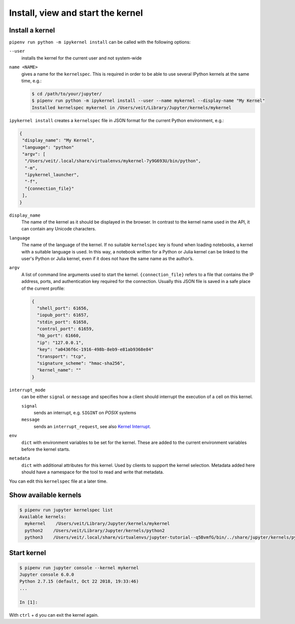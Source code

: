 Install, view and start the kernel
==================================

Install a kernel
----------------

``pipenv run python -m ipykernel install`` can be called with the following
options:

``--user``
    installs the kernel for the current user and not system-wide
``name <NAME>``
    gives a name for the ``kernelspec``. This is required in order to be able to
    use several IPython kernels at the same time, e.g.:

    .. code-block:: console

        $ cd /path/to/your/jupyter/
        $ pipenv run python -m ipykernel install --user --name mykernel --display-name "My Kernel"
        Installed kernelspec mykernel in /Users/veit/Library/Jupyter/kernels/mykernel

``ipykernel install`` creates a ``kernelspec`` file in JSON format for the
current Python environment, e.g.:

.. code-block:: json

    {
     "display_name": "My Kernel",
     "language": "python"
     "argv": [
      "/Users/veit/.local/share/virtualenvs/mykernel-7y9G693U/bin/python",
      "-m",
      "ipykernel_launcher",
      "-f",
      "{connection_file}"
     ],
    }

``display_name``
    The name of the kernel as it should be displayed in the browser. In contrast
    to the kernel name used in the API, it can contain any Unicode characters.
``language``
    The name of the language of the kernel. If no suitable ``kernelspec`` key is
    found when loading notebooks, a kernel with a suitable language is used. In
    this way, a notebook written for a Python or Julia kernel can be linked to
    the user's Python or Julia kernel, even if it does not have the same name as
    the author’s.
``argv``
    A list of command line arguments used to start the kernel.
    ``{connection_file}`` refers to a file that contains the IP address, ports,
    and authentication key required for the connection. Usually this JSON file
    is saved in a safe place of the current profile:

    .. code-block:: javascript

        {
          "shell_port": 61656,
          "iopub_port": 61657,
          "stdin_port": 61658,
          "control_port": 61659,
          "hb_port": 61660,
          "ip": "127.0.0.1",
          "key": "a0436f6c-1916-498b-8eb9-e81ab9368e84"
          "transport": "tcp",
          "signature_scheme": "hmac-sha256",
          "kernel_name": ""
        }

``interrupt_mode``
    can be either ``signal`` or ``message`` and specifies how a client should
    interrupt the execution of a cell on this kernel.

    ``signal``
        sends an interrupt, e.g. ``SIGINT`` on *POSIX* systems
    ``message``
        sends an ``interrupt_request``, see also `Kernel Interrupt
        <https://jupyter-client.readthedocs.io/en/latest/messaging.html#kernel-interrupt>`_.

``env``
    ``dict`` with environment variables to be set for the kernel. These are
    added to the current environment variables before the kernel starts.
``metadata``
    ``dict`` with additional attributes for this kernel. Used by clients to
    support the kernel selection. Metadata added here should have a namespace
    for the tool to read and write that metadata.

You can edit this ``kernelspec`` file at a later time.

Show available kernels
----------------------

.. code-block:: console

    $ pipenv run jupyter kernelspec list
    Available kernels:
      mykernel    /Users/veit/Library/Jupyter/kernels/mykernel
      python2    /Users/veit/Library/Jupyter/kernels/python2
      python3    /Users/veit/.local/share/virtualenvs/jupyter-tutorial--q5BvmfG/bin/../share/jupyter/kernels/python3

Start kernel
------------

.. code-block:: console

    $ pipenv run jupyter console --kernel mykernel
    Jupyter console 6.0.0
    Python 2.7.15 (default, Oct 22 2018, 19:33:46)
    ...

    In [1]:

With ``ctrl`` + ``d`` you can exit the kernel again.
